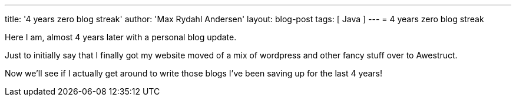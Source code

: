 ---
title: '4 years zero blog streak'
author: 'Max Rydahl Andersen'
layout: blog-post
tags: [ Java ]
---
= 4 years zero blog streak

Here I am, almost 4 years later with a personal blog update.

Just to initially say that I finally got my website moved of a mix of wordpress and other fancy stuff over to Awestruct.

Now we'll see if I actually get around to write those blogs I've been saving up for the last 4 years!



